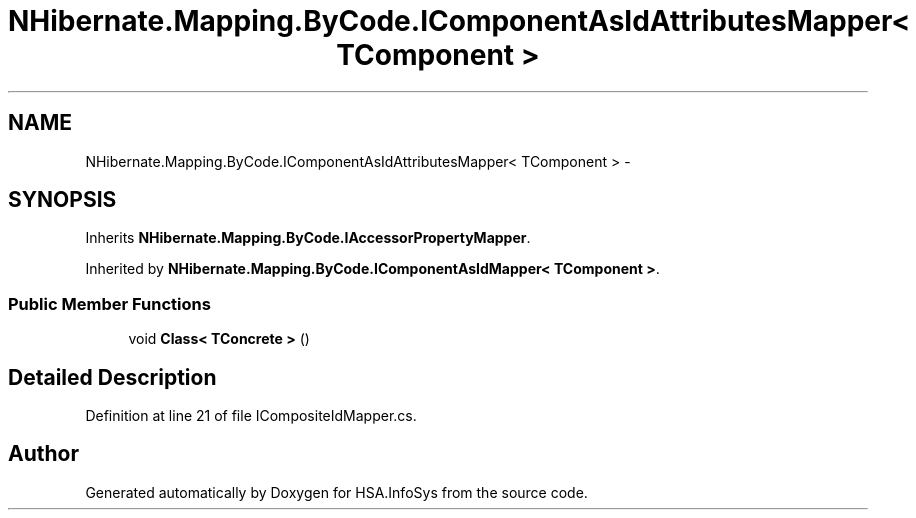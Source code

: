 .TH "NHibernate.Mapping.ByCode.IComponentAsIdAttributesMapper< TComponent >" 3 "Fri Jul 5 2013" "Version 1.0" "HSA.InfoSys" \" -*- nroff -*-
.ad l
.nh
.SH NAME
NHibernate.Mapping.ByCode.IComponentAsIdAttributesMapper< TComponent > \- 
.SH SYNOPSIS
.br
.PP
.PP
Inherits \fBNHibernate\&.Mapping\&.ByCode\&.IAccessorPropertyMapper\fP\&.
.PP
Inherited by \fBNHibernate\&.Mapping\&.ByCode\&.IComponentAsIdMapper< TComponent >\fP\&.
.SS "Public Member Functions"

.in +1c
.ti -1c
.RI "void \fBClass< TConcrete >\fP ()"
.br
.in -1c
.SH "Detailed Description"
.PP 
Definition at line 21 of file ICompositeIdMapper\&.cs\&.

.SH "Author"
.PP 
Generated automatically by Doxygen for HSA\&.InfoSys from the source code\&.
